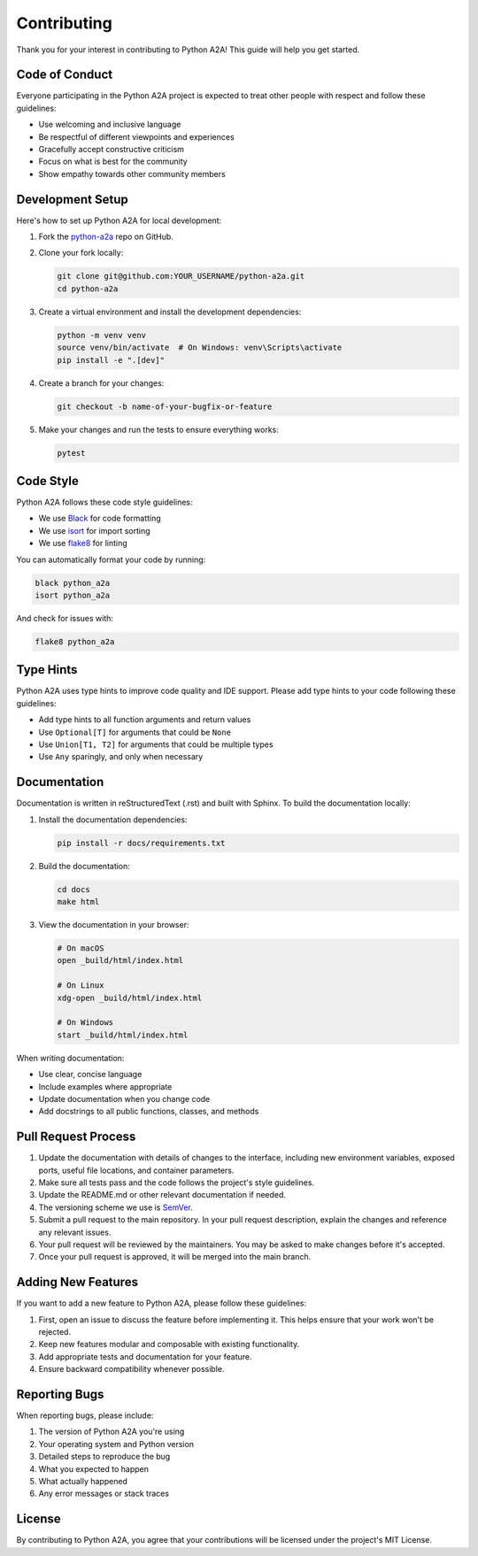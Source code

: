 Contributing
============

Thank you for your interest in contributing to Python A2A! This guide will help you get started.

Code of Conduct
--------------

Everyone participating in the Python A2A project is expected to treat other people with respect and follow these guidelines:

- Use welcoming and inclusive language
- Be respectful of different viewpoints and experiences
- Gracefully accept constructive criticism
- Focus on what is best for the community
- Show empathy towards other community members

Development Setup
---------------

Here's how to set up Python A2A for local development:

1. Fork the `python-a2a <https://github.com/themanojdesai/python-a2a>`_ repo on GitHub.

2. Clone your fork locally:

   .. code-block:: bash

      git clone git@github.com:YOUR_USERNAME/python-a2a.git
      cd python-a2a

3. Create a virtual environment and install the development dependencies:

   .. code-block:: bash

      python -m venv venv
      source venv/bin/activate  # On Windows: venv\Scripts\activate
      pip install -e ".[dev]"

4. Create a branch for your changes:

   .. code-block:: bash

      git checkout -b name-of-your-bugfix-or-feature

5. Make your changes and run the tests to ensure everything works:

   .. code-block:: bash

      pytest

Code Style
---------

Python A2A follows these code style guidelines:

- We use `Black <https://github.com/psf/black>`_ for code formatting
- We use `isort <https://pycqa.github.io/isort/>`_ for import sorting
- We use `flake8 <https://flake8.pycqa.org/>`_ for linting

You can automatically format your code by running:

.. code-block:: bash

   black python_a2a
   isort python_a2a

And check for issues with:

.. code-block:: bash

   flake8 python_a2a

Type Hints
---------

Python A2A uses type hints to improve code quality and IDE support. Please add type hints to your code following these guidelines:

- Add type hints to all function arguments and return values
- Use ``Optional[T]`` for arguments that could be ``None``
- Use ``Union[T1, T2]`` for arguments that could be multiple types
- Use ``Any`` sparingly, and only when necessary

Documentation
-----------

Documentation is written in reStructuredText (.rst) and built with Sphinx. To build the documentation locally:

1. Install the documentation dependencies:

   .. code-block:: bash

      pip install -r docs/requirements.txt

2. Build the documentation:

   .. code-block:: bash

      cd docs
      make html

3. View the documentation in your browser:

   .. code-block:: bash

      # On macOS
      open _build/html/index.html

      # On Linux
      xdg-open _build/html/index.html

      # On Windows
      start _build/html/index.html

When writing documentation:

- Use clear, concise language
- Include examples where appropriate
- Update documentation when you change code
- Add docstrings to all public functions, classes, and methods

Pull Request Process
------------------

1. Update the documentation with details of changes to the interface, including new environment variables, exposed ports, useful file locations, and container parameters.

2. Make sure all tests pass and the code follows the project's style guidelines.

3. Update the README.md or other relevant documentation if needed.

4. The versioning scheme we use is `SemVer <http://semver.org/>`_. 

5. Submit a pull request to the main repository. In your pull request description, explain the changes and reference any relevant issues.

6. Your pull request will be reviewed by the maintainers. You may be asked to make changes before it's accepted.

7. Once your pull request is approved, it will be merged into the main branch.

Adding New Features
-----------------

If you want to add a new feature to Python A2A, please follow these guidelines:

1. First, open an issue to discuss the feature before implementing it. This helps ensure that your work won't be rejected.

2. Keep new features modular and composable with existing functionality.

3. Add appropriate tests and documentation for your feature.

4. Ensure backward compatibility whenever possible.

Reporting Bugs
------------

When reporting bugs, please include:

1. The version of Python A2A you're using
2. Your operating system and Python version
3. Detailed steps to reproduce the bug
4. What you expected to happen
5. What actually happened
6. Any error messages or stack traces

License
------

By contributing to Python A2A, you agree that your contributions will be licensed under the project's MIT License.
